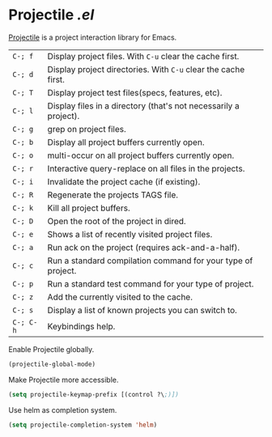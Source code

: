 * Projectile [[lisp/init-mod-projectile.el][.el]]
:PROPERTIES:
:header-args: :tangle   lisp/init-mod-projectile.el
:END:

[[http://batsov.com/projectile/][Projectile]] is a project interaction library for Emacs.

| ~C-; f~   | Display project files. With ~C-u~ clear the cache first.         |
| ~C-; d~   | Display project directories. With ~C-u~ clear the cache first.   |
| ~C-; T~   | Display project test files(specs, features, etc).                |
| ~C-; l~   | Display files in a directory (that's not necessarily a project). |
| ~C-; g~   | grep on project files.                                           |
| ~C-; b~   | Display all project buffers currently open.                      |
| ~C-; o~   | multi-occur on all project buffers currently open.               |
| ~C-; r~   | Interactive query-replace on all files in the projects.          |
| ~C-; i~   | Invalidate the project cache (if existing).                      |
| ~C-; R~   | Regenerate the projects TAGS file.                               |
| ~C-; k~   | Kill all project buffers.                                        |
| ~C-; D~   | Open the root of the project in dired.                           |
| ~C-; e~   | Shows a list of recently visited project files.                  |
| ~C-; a~   | Run ack on the project (requires ack-and-a-half).                |
| ~C-; c~   | Run a standard compilation command for your type of project.     |
| ~C-; p~   | Run a standard test command for your type of project.            |
| ~C-; z~   | Add the currently visited to the cache.                          |
| ~C-; s~   | Display a list of known projects you can switch to.              |
| ~C-; C-h~ | Keybindings help.                                                |

Enable Projectile globally.
#+BEGIN_SRC emacs-lisp
(projectile-global-mode)
#+END_SRC

Make Projectile more accessible.
#+BEGIN_SRC emacs-lisp
(setq projectile-keymap-prefix [(control ?\;)])
#+END_SRC

Use helm as completion system.
#+BEGIN_SRC emacs-lisp
(setq projectile-completion-system 'helm)
#+END_SRC

